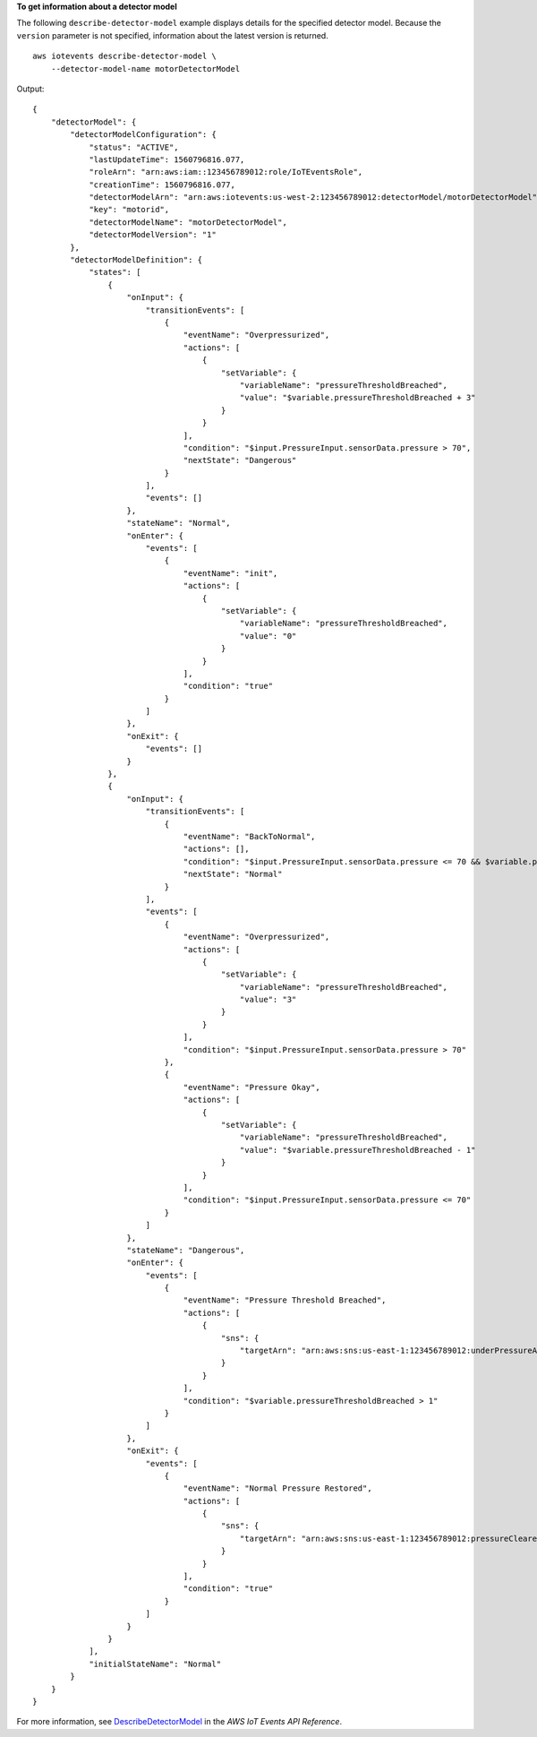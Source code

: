 **To get information about a detector model**

The following ``describe-detector-model`` example displays details for the specified detector model. Because the ``version`` parameter is not specified, information about the latest version is returned. ::

    aws iotevents describe-detector-model \ 
        --detector-model-name motorDetectorModel

Output::

    {
        "detectorModel": {
            "detectorModelConfiguration": {
                "status": "ACTIVE", 
                "lastUpdateTime": 1560796816.077, 
                "roleArn": "arn:aws:iam::123456789012:role/IoTEventsRole", 
                "creationTime": 1560796816.077, 
                "detectorModelArn": "arn:aws:iotevents:us-west-2:123456789012:detectorModel/motorDetectorModel", 
                "key": "motorid", 
                "detectorModelName": "motorDetectorModel", 
                "detectorModelVersion": "1"
            }, 
            "detectorModelDefinition": {
                "states": [
                    {
                        "onInput": {
                            "transitionEvents": [
                                {
                                    "eventName": "Overpressurized", 
                                    "actions": [
                                        {
                                            "setVariable": {
                                                "variableName": "pressureThresholdBreached", 
                                                "value": "$variable.pressureThresholdBreached + 3"
                                            }
                                        }
                                    ], 
                                    "condition": "$input.PressureInput.sensorData.pressure > 70", 
                                    "nextState": "Dangerous"
                                }
                            ], 
                            "events": []
                        }, 
                        "stateName": "Normal", 
                        "onEnter": {
                            "events": [
                                {
                                    "eventName": "init", 
                                    "actions": [
                                        {
                                            "setVariable": {
                                                "variableName": "pressureThresholdBreached", 
                                                "value": "0"
                                            }
                                        }
                                    ], 
                                    "condition": "true"
                                }
                            ]
                        }, 
                        "onExit": {
                            "events": []
                        }
                    }, 
                    {
                        "onInput": {
                            "transitionEvents": [
                                {
                                    "eventName": "BackToNormal", 
                                    "actions": [], 
                                    "condition": "$input.PressureInput.sensorData.pressure <= 70 && $variable.pressureThresholdBreached <= 1", 
                                    "nextState": "Normal"
                                }
                            ], 
                            "events": [
                                {
                                    "eventName": "Overpressurized", 
                                    "actions": [
                                        {
                                            "setVariable": {
                                                "variableName": "pressureThresholdBreached", 
                                                "value": "3"
                                            }
                                        }
                                    ], 
                                    "condition": "$input.PressureInput.sensorData.pressure > 70"
                                }, 
                                {
                                    "eventName": "Pressure Okay", 
                                    "actions": [
                                        {
                                            "setVariable": {
                                                "variableName": "pressureThresholdBreached", 
                                                "value": "$variable.pressureThresholdBreached - 1"
                                            }
                                        }
                                    ], 
                                    "condition": "$input.PressureInput.sensorData.pressure <= 70"
                                }
                            ]
                        }, 
                        "stateName": "Dangerous", 
                        "onEnter": {
                            "events": [
                                {
                                    "eventName": "Pressure Threshold Breached", 
                                    "actions": [
                                        {
                                            "sns": {
                                                "targetArn": "arn:aws:sns:us-east-1:123456789012:underPressureAction"
                                            }
                                        }
                                    ], 
                                    "condition": "$variable.pressureThresholdBreached > 1"
                                }
                            ]
                        }, 
                        "onExit": {
                            "events": [
                                {
                                    "eventName": "Normal Pressure Restored", 
                                    "actions": [
                                        {
                                            "sns": {
                                                "targetArn": "arn:aws:sns:us-east-1:123456789012:pressureClearedAction"
                                            }
                                        }
                                    ], 
                                    "condition": "true"
                                }
                            ]
                        }
                    }
                ], 
                "initialStateName": "Normal"
            }
        }
    }

For more information, see `DescribeDetectorModel <https://docs.aws.amazon.com/iotevents/latest/apireference/API_DescribeDetectorModel>`__ in the *AWS IoT Events API Reference*.
